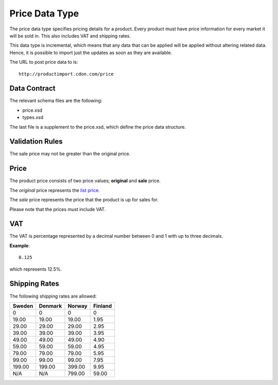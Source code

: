 Price Data Type
###############

The price data type specifies pricing details for a product. Every product must have price information for every market it will be sold in. This also includes VAT and shipping rates.

This data type is incremental, which means that any data that can be applied will be applied without altering related data. Hence, it is possible to import just the updates as soon as they are available.

The URL to post price data to is::

	http://productimport.cdon.com/price


Data Contract
=============

The relevant schema files are the following:

* price.xsd
* types.xsd

The last file is a supplement to the price.xsd, which define the price data structure.


Validation Rules
================

The sale price may not be greater than the original price.


Price
=====

The product price consists of two price values; **original** and **sale** price.

The *original* price represents the `list price`_.

The *sale* price represents the price that the product is up for sales for.

Please note that the prices must include VAT.


VAT
===

The VAT is percentage represented by a decimal number between 0 and 1 with up to three decimals.

**Example**::

 	0.125

which represents 12.5%.


Shipping Rates
==============

The following shipping rates are allowed:

.. _table-shipping-rates:

====== ======= ====== =======
Sweden Denmark Norway Finland
====== ======= ====== =======
0      0       0      0
19.00  19.00   19.00  1.95
29.00  29.00   29.00  2.95
39.00  39.00   39.00  3.95
49.00  49.00   49.00  4.90
59.00  59.00   59.00  4.95
79.00  79.00   79.00  5.95
99.00  99.00   99.00  7.95
199.00 199.00  399.00 9.95
N/A    N/A     799.00 59.00
====== ======= ====== =======



.. _list price: https://en.wikipedia.org/wiki/List_price
